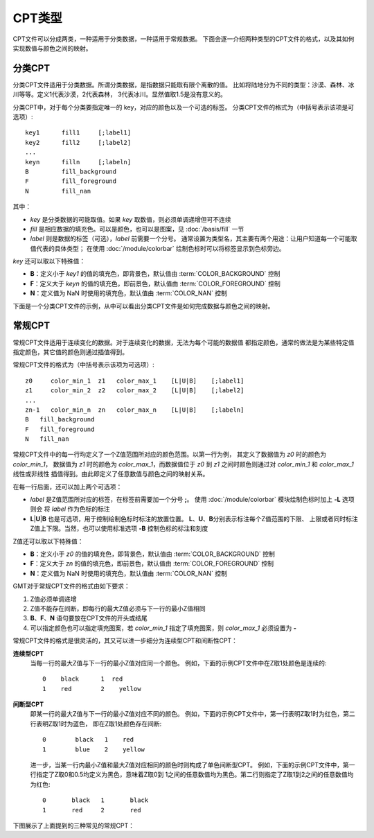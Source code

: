 CPT类型
=======

CPT文件可以分成两类，一种适用于分类数据，一种适用于常规数据。
下面会逐一介绍两种类型的CPT文件的格式，以及其如何实现数值与颜色之间的映射。

分类CPT
-------

分类CPT文件适用于分类数据。所谓分类数据，是指数据只能取有限个离散的值。
比如将陆地分为不同的类型：沙漠、森林、冰川等等。定义1代表沙漠，2代表森林，
3代表冰川。显然值取1.5是没有意义的。

分类CPT中，对于每个分类要指定唯一的 key，对应的颜色以及一个可选的标签。
分类CPT文件的格式为（中括号表示该项是可选项）::

    key1      fill1     [;label1]
    key2      fill2     [;label2]
    ...
    keyn      filln     [;labeln]
    B         fill_background
    F         fill_foreground
    N         fill_nan

其中：

- *key* 是分类数据的可能取值。如果 *key* 取数值，则必须单调递增但可不连续
- *fill* 是相应数据的填充色。可以是颜色，也可以是图案，见 :doc:`/basis/fill` 一节
- *label* 则是数据的标签（可选），\ *label* 前需要一个分号。
  通常设置为类型名，其主要有两个用途：让用户知道每一个可能取值代表的具体类型；
  在使用 :doc:`/module/colorbar` 绘制色标时可以将标签显示到色标旁边。

*key* 还可以取以下特殊值：

- **B**：定义小于 *key1* 的值的填充色，即背景色，默认值由 :term:`COLOR_BACKGROUND` 控制
- **F**：定义大于 *keyn* 的值的填充色，即前景色，默认值由 :term:`COLOR_FOREGROUND` 控制
- **N**：定义值为 NaN 时使用的填充色，默认值由 :term:`COLOR_NAN` 控制

下面是一个分类CPT文件的示例，从中可以看出分类CPT文件是如何完成数据与颜色之间的映射。

.. gmtplot::
    :width: 75%

    gmt begin categorical-cpt png,pdf

    # 写一个分类CPT到文件 types.cpt
    cat > types.cpt << EOF
    0   yellow   ;desert
    1   blue     ;forest
    2   red      ;iceland
    B   white
    F   black
    N   gray
    EOF

    # 绘制圆，其中第三列Z值以及CPT中颜色的对应关系决定了圆的颜色
    gmt plot -R0/12/0/6 -JX8c/4c -Baf -BWSen -Sc1c -W1p -Ctypes.cpt << EOF
    1  3  -1
    3  3  0
    5  3  1
    7  3  2
    9  3  3.1
    11 3  NaN
    EOF

    # 绘制色标
    gmt colorbar -Ctypes.cpt -DJBC+e+n
    gmt end show

常规CPT
-------

常规CPT文件适用于连续变化的数据。对于连续变化的数据，无法为每个可能的数据值
都指定颜色，通常的做法是为某些特定值指定颜色，其它值的颜色则通过插值得到。

常规CPT文件的格式为（中括号表示该项为可选项）::

    z0     color_min_1  z1   color_max_1    [L|U|B]    [;label1]
    z1     color_min_2  z2   color_max_2    [L|U|B]    [;label2]
    ...
    zn-1   color_min_n  zn   color_max_n    [L|U|B]    [;labeln]
    B   fill_background
    F   fill_foreground
    N   fill_nan

常规CPT文件中的每一行均定义了一个Z值范围所对应的颜色范围。以第一行为例，
其定义了数据值为 *z0* 时的颜色为 *color_min_1*，
数据值为 *z1* 时的颜色为 *color_max_1*，而数据值位于 *z0* 到
*z1* 之间时颜色则通过对 *color_min_1* 和 *color_max_1* 线性或非线性
插值得到。由此即定义了任意数值与颜色之间的映射关系。

在每一行后面，还可以加上两个可选项：

- *label* 是Z值范围所对应的标签，在标签前需要加一个分号 **;**。
  使用 :doc:`/module/colorbar` 模块绘制色标时加上 **-L** 选项则会
  将 *label* 作为色标的标注
- **L**\|\ **U**\|\ **B** 也是可选项，用于控制绘制色标时标注的放置位置。
  **L**\ 、\ **U**\ 、\ **B**\ 分别表示标注每个Z值范围的下限、
  上限或者同时标注Z值上下限。当然，也可以使用标准选项 **-B** 控制色标的标注和刻度

Z值还可以取以下特殊值：

- **B**：定义小于 *z0* 的值的填充色，即背景色，默认值由 :term:`COLOR_BACKGROUND` 控制
- **F**：定义大于 *zn* 的值的填充色，即前景色，默认值由 :term:`COLOR_FOREGROUND` 控制
- **N**：定义值为 NaN 时使用的填充色，默认值由 :term:`COLOR_NAN` 控制

GMT对于常规CPT文件的格式由如下要求：

#. Z值必须单调递增
#. Z值不能存在间断，即每行的最大Z值必须与下一行的最小Z值相同
#. **B**\ 、\ **F**\ 、\ **N** 语句要放在CPT文件的开头或结尾
#. 可以指定颜色也可以指定填充图案，若 *color_min_1* 指定了填充图案，则
   *color_max_1* 必须设置为 **-**

常规CPT文件的格式是很灵活的，其又可以进一步细分为连续型CPT和间断性CPT：

**连续型CPT**
    当每一行的最大Z值与下一行的最小Z值对应同一个颜色。
    例如，下面的示例CPT文件中在Z取1处颜色是连续的::

        0    black      1  red
        1    red        2    yellow

**间断型CPT**
    即某一行的最大Z值与下一行的最小Z值对应不同的颜色。
    例如，下面的示例CPT文件中，第一行表明Z取1时为红色，第二行表明Z取1时为蓝色，
    即在Z取1处颜色存在间断::

        0	 black	 1    red
        1	 blue    2    yellow

    进一步，当某一行内最小Z值和最大Z值对应相同的颜色时则构成了单色间断型CPT。
    例如，下面的示例CPT文件中，第一行指定了Z取0和0.5均定义为黑色，意味着Z取0到
    1之间的任意数值均为黑色。第二行则指定了Z取1到2之间的任意数值均为红色::

        0	black	1	black
        1	red     2	red

下图展示了上面提到的三种常见的常规CPT：

.. gmtplot::
    :width: 50%

    gmt begin regular-cpt png,pdf

    # 连续型CPT
    cat > continuous.cpt << EOF
    0    black      1    red
    1    red        2    yellow
    EOF
    gmt colorbar -Ccontinuous.cpt -Dx0c/0c+w5c+h

    # 间断型CPT
    cat > discontinuous.cpt << EOF
    0      black   1    red
    1      blue    2    yellow
    EOF
    gmt colorbar -Cdiscontinuous.cpt -Dx0c/0c+w5c+h -Y1.5c

    # 单色间断型CPT
    cat > discontinous-2.cpt << EOF
    0       black   1     black
    1       red     2     red
    EOF
    gmt colorbar -Cdiscontinous-2.cpt -Dx0c/0c+w5c+h -Y1.5c

    gmt end show
